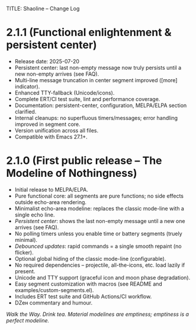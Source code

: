 TITLE: Shaoline – Change Log

* 2.1.1 (Functional enlightenment & persistent center)
  :PROPERTIES:
  :CUSTOM_ID: v2.1.1
  :END:

- Release date: 2025-07-20
- Persistent center: last non-empty message now truly persists until a new non-empty arrives (see FAQ).
- Multi-line message truncation in center segment improved ([more] indicator).
- Enhanced TTY-fallback (Unicode/icons).
- Complete ERT/CI test suite, lint and performance coverage.
- Documentation: persistent-center, configuration, MELPA/ELPA section clarified.
- Internal cleanups: no superfluous timers/messages; error handling improved in segment core.
- Version unification across all files.
- Compatible with Emacs 27.1+.

* 2.1.0 (First public release – The Modeline of Nothingness)

- Initial release to MELPA/ELPA.
- Pure functional core: all segments are pure functions; no side effects outside echo-area rendering.
- Minimalist echo-area modeline: replaces the classic mode-line with a single echo line.
- /Persistent center/: shows the last non-empty message until a new one arrives (see FAQ).
- No polling timers unless you enable time or battery segments (truely minimal).
- /Debounced updates/: rapid commands = a single smooth repaint (no flicker).
- Optional global hiding of the classic mode-line (configurable).
- No required dependencies – projectile, all-the-icons, etc. load lazily if present.
- Unicode and TTY support (graceful icon and moon phase degradation).
- Easy segment customization with macros (see README and examples/custom-segments.el).
- Includes ERT test suite and GitHub Actions/CI workflow.
- DZен commentary and humour.

/Walk the Way. Drink tea. Material modelines are emptiness; emptiness is a perfect modeline./

